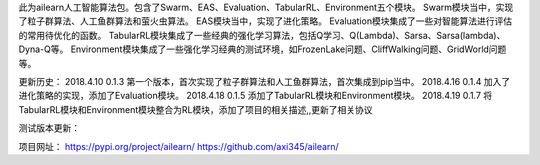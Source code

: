 此为ailearn人工智能算法包。包含了Swarm、EAS、Evaluation、TabularRL、Environment五个模块。
Swarm模块当中，实现了粒子群算法、人工鱼群算法和萤火虫算法。
EAS模块当中，实现了进化策略。
Evaluation模块集成了一些对智能算法进行评估的常用待优化的函数。
TabularRL模块集成了一些经典的强化学习算法，包括Q学习、Q(Lambda)、Sarsa、Sarsa(lambda)、Dyna-Q等。
Environment模块集成了一些强化学习经典的测试环境，如FrozenLake问题、CliffWalking问题、GridWorld问题等。

更新历史：
2018.4.10   0.1.3   第一个版本，首次实现了粒子群算法和人工鱼群算法，首次集成到pip当中。
2018.4.16   0.1.4   加入了进化策略的实现，添加了Evaluation模块。
2018.4.18   0.1.5   添加了TabularRL模块和Environment模块。
2018.4.19   0.1.7   将TabularRL模块和Environment模块整合为RL模块，添加了项目的相关描述,,更新了相关协议

测试版本更新：



项目网址：
https://pypi.org/project/ailearn/
https://github.com/axi345/ailearn/